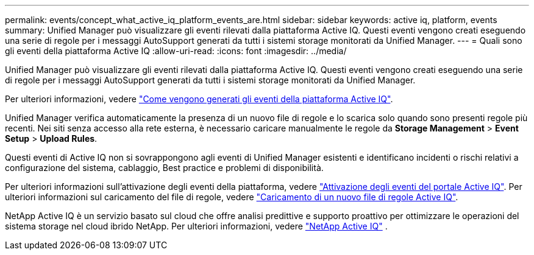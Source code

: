 ---
permalink: events/concept_what_active_iq_platform_events_are.html 
sidebar: sidebar 
keywords: active iq, platform, events 
summary: Unified Manager può visualizzare gli eventi rilevati dalla piattaforma Active IQ. Questi eventi vengono creati eseguendo una serie di regole per i messaggi AutoSupport generati da tutti i sistemi storage monitorati da Unified Manager. 
---
= Quali sono gli eventi della piattaforma Active IQ
:allow-uri-read: 
:icons: font
:imagesdir: ../media/


[role="lead"]
Unified Manager può visualizzare gli eventi rilevati dalla piattaforma Active IQ. Questi eventi vengono creati eseguendo una serie di regole per i messaggi AutoSupport generati da tutti i sistemi storage monitorati da Unified Manager.

Per ulteriori informazioni, vedere link:../events/concept_how_active_iq_platform_events_are_generated.html["Come vengono generati gli eventi della piattaforma Active IQ"].

Unified Manager verifica automaticamente la presenza di un nuovo file di regole e lo scarica solo quando sono presenti regole più recenti. Nei siti senza accesso alla rete esterna, è necessario caricare manualmente le regole da *Storage Management* > *Event Setup* > *Upload Rules*.

Questi eventi di Active IQ non si sovrappongono agli eventi di Unified Manager esistenti e identificano incidenti o rischi relativi a configurazione del sistema, cablaggio, Best practice e problemi di disponibilità.

Per ulteriori informazioni sull'attivazione degli eventi della piattaforma, vedere link:../config/concept_active_iq_platform_events.html["Attivazione degli eventi del portale Active IQ"]. Per ulteriori informazioni sul caricamento del file di regole, vedere link:../events/task_upload_new_active_iq_rules_file.html["Caricamento di un nuovo file di regole Active IQ"].

NetApp Active IQ è un servizio basato sul cloud che offre analisi predittive e supporto proattivo per ottimizzare le operazioni del sistema storage nel cloud ibrido NetApp. Per ulteriori informazioni, vedere https://www.netapp.com/us/products/data-infrastructure-management/active-iq.aspx["NetApp Active IQ"] .
